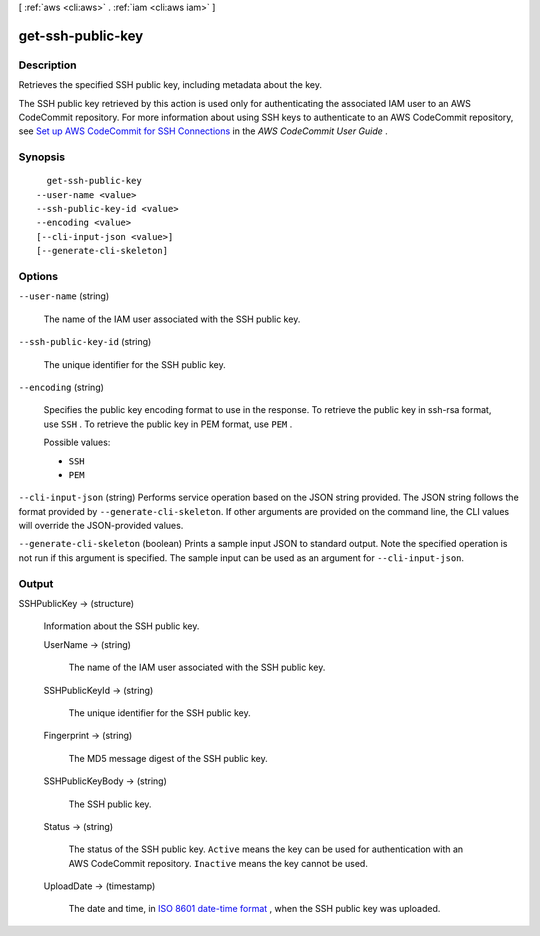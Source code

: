 [ :ref:`aws <cli:aws>` . :ref:`iam <cli:aws iam>` ]

.. _cli:aws iam get-ssh-public-key:


******************
get-ssh-public-key
******************



===========
Description
===========



Retrieves the specified SSH public key, including metadata about the key.

 

The SSH public key retrieved by this action is used only for authenticating the associated IAM user to an AWS CodeCommit repository. For more information about using SSH keys to authenticate to an AWS CodeCommit repository, see `Set up AWS CodeCommit for SSH Connections`_ in the *AWS CodeCommit User Guide* .



========
Synopsis
========

::

    get-ssh-public-key
  --user-name <value>
  --ssh-public-key-id <value>
  --encoding <value>
  [--cli-input-json <value>]
  [--generate-cli-skeleton]




=======
Options
=======

``--user-name`` (string)


  The name of the IAM user associated with the SSH public key.

  

``--ssh-public-key-id`` (string)


  The unique identifier for the SSH public key.

  

``--encoding`` (string)


  Specifies the public key encoding format to use in the response. To retrieve the public key in ssh-rsa format, use ``SSH`` . To retrieve the public key in PEM format, use ``PEM`` .

  

  Possible values:

  
  *   ``SSH``

  
  *   ``PEM``

  

  

``--cli-input-json`` (string)
Performs service operation based on the JSON string provided. The JSON string follows the format provided by ``--generate-cli-skeleton``. If other arguments are provided on the command line, the CLI values will override the JSON-provided values.

``--generate-cli-skeleton`` (boolean)
Prints a sample input JSON to standard output. Note the specified operation is not run if this argument is specified. The sample input can be used as an argument for ``--cli-input-json``.



======
Output
======

SSHPublicKey -> (structure)

  

  Information about the SSH public key.

  

  UserName -> (string)

    

    The name of the IAM user associated with the SSH public key.

    

    

  SSHPublicKeyId -> (string)

    

    The unique identifier for the SSH public key.

    

    

  Fingerprint -> (string)

    

    The MD5 message digest of the SSH public key.

    

    

  SSHPublicKeyBody -> (string)

    

    The SSH public key.

    

    

  Status -> (string)

    

    The status of the SSH public key. ``Active`` means the key can be used for authentication with an AWS CodeCommit repository. ``Inactive`` means the key cannot be used.

    

    

  UploadDate -> (timestamp)

    

    The date and time, in `ISO 8601 date-time format`_ , when the SSH public key was uploaded.

    

    

  



.. _ISO 8601 date-time format: http://www.iso.org/iso/iso8601
.. _Set up AWS CodeCommit for SSH Connections: http://docs.aws.amazon.com/codecommit/latest/userguide/setting-up-credentials-ssh.html
